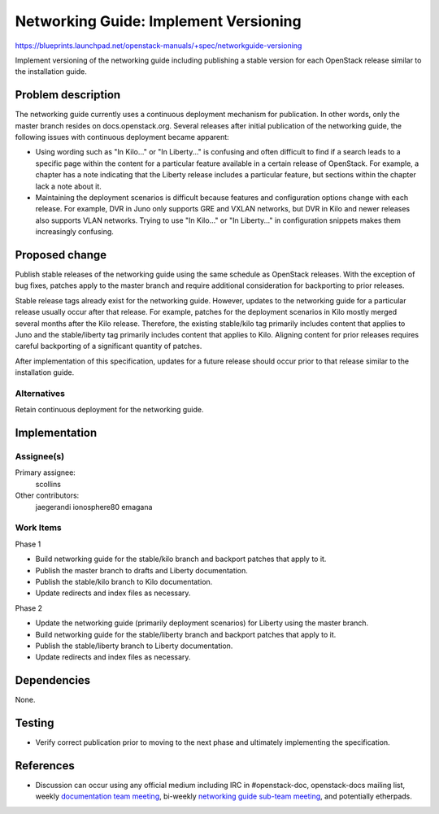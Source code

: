 ..
 This work is licensed under a Creative Commons Attribution 3.0 Unported
 License.

 http://creativecommons.org/licenses/by/3.0/legalcode

======================================
Networking Guide: Implement Versioning
======================================

https://blueprints.launchpad.net/openstack-manuals/+spec/networkguide-versioning

Implement versioning of the networking guide including publishing a stable
version for each OpenStack release similar to the installation guide.


Problem description
===================

The networking guide currently uses a continuous deployment mechanism
for publication. In other words, only the master branch resides on
docs.openstack.org. Several releases after initial publication of the
networking guide, the following issues with continuous deployment
became apparent:

* Using wording such as "In Kilo..." or "In Liberty..." is confusing and
  often difficult to find if a search leads to a specific page within the
  content for a particular feature available in a certain release of
  OpenStack. For example, a chapter has a note indicating that the
  Liberty release includes a particular feature, but sections within the
  chapter lack a note about it.

* Maintaining the deployment scenarios is difficult because features and
  configuration options change with each release. For example, DVR in Juno
  only supports GRE and VXLAN networks, but DVR in Kilo and newer releases
  also supports VLAN networks. Trying to use "In Kilo..." or "In Liberty..."
  in configuration snippets makes them increasingly confusing.


Proposed change
===============

Publish stable releases of the networking guide using the same schedule as
OpenStack releases. With the exception of bug fixes, patches apply to the
master branch and require additional consideration for backporting to
prior releases.

Stable release tags already exist for the networking guide. However, updates
to the networking guide for a particular release usually occur after that
release. For example, patches for the deployment scenarios in Kilo mostly
merged several months after the Kilo release. Therefore, the existing
stable/kilo tag primarily includes content that applies to Juno and the
stable/liberty tag primarily includes content that applies to Kilo. Aligning
content for prior releases requires careful backporting of a significant
quantity of patches.

After implementation of this specification, updates for a future release
should occur prior to that release similar to the installation guide.

Alternatives
------------

Retain continuous deployment for the networking guide.


Implementation
==============

Assignee(s)
-----------

Primary assignee:
  scollins

Other contributors:
  jaegerandi
  ionosphere80
  emagana

Work Items
----------

Phase 1

* Build networking guide for the stable/kilo branch and backport patches
  that apply to it.

* Publish the master branch to drafts and Liberty documentation.

* Publish the stable/kilo branch to Kilo documentation.

* Update redirects and index files as necessary.

Phase 2

* Update the networking guide (primarily deployment scenarios) for Liberty
  using the master branch.

* Build networking guide for the stable/liberty branch and backport
  patches that apply to it.

* Publish the stable/liberty branch to Liberty documentation.

* Update redirects and index files as necessary.


Dependencies
============

None.


Testing
=======

* Verify correct publication prior to moving to the next phase and
  ultimately implementing the specification.


References
==========

* Discussion can occur using any official medium including IRC in
  #openstack-doc, openstack-docs mailing list, weekly
  `documentation team meeting`_, bi-weekly
  `networking guide sub-team meeting`_, and potentially etherpads.

.. _`documentation team meeting`: https://wiki.openstack.org/wiki/Meetings/DocTeamMeeting

.. _`networking guide sub-team meeting`: https://wiki.openstack.org/wiki/Documentation/NetworkingGuide
